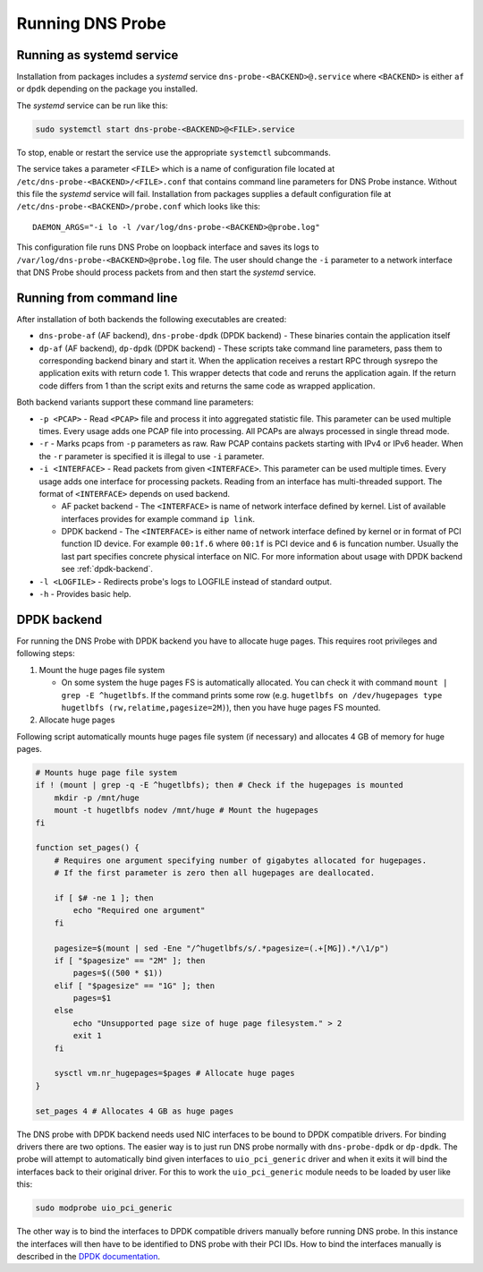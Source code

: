 *****************
Running DNS Probe
*****************

Running as systemd service
==========================

Installation from packages includes a *systemd* service
``dns-probe-<BACKEND>@.service`` where ``<BACKEND>`` is either ``af`` or
``dpdk`` depending on the package you installed.

The *systemd* service can be run like this:

.. code:: shell

    sudo systemctl start dns-probe-<BACKEND>@<FILE>.service

To stop, enable or restart the service use the appropriate ``systemctl``
subcommands.

The service takes a parameter ``<FILE>`` which is a name of
configuration file located at ``/etc/dns-probe-<BACKEND>/<FILE>.conf``
that contains command line parameters for DNS Probe instance. Without
this file the *systemd* service will fail. Installation from packages
supplies a default configuration file at
``/etc/dns-probe-<BACKEND>/probe.conf`` which looks like this:

::

    DAEMON_ARGS="-i lo -l /var/log/dns-probe-<BACKEND>@probe.log"

This configuration file runs DNS Probe on loopback interface and saves
its logs to ``/var/log/dns-probe-<BACKEND>@probe.log`` file. The user
should change the ``-i`` parameter to a network interface that DNS Probe
should process packets from and then start the *systemd* service.

Running from command line
=========================

After installation of both backends the following executables are
created:

-  ``dns-probe-af`` (AF backend), ``dns-probe-dpdk`` (DPDK backend) -
   These binaries contain the application itself
-  ``dp-af`` (AF backend), ``dp-dpdk`` (DPDK backend) - These scripts
   take command line parameters, pass them to corresponding backend
   binary and start it. When the application receives a restart RPC
   through sysrepo the application exits with return code 1. This
   wrapper detects that code and reruns the application again. If the
   return code differs from 1 than the script exits and returns the same
   code as wrapped application.


Both backend variants support these command line parameters:

-  ``-p <PCAP>`` - Read ``<PCAP>`` file and process it into aggregated
   statistic file. This parameter can be used multiple times. Every
   usage adds one PCAP file into processing. All PCAPs are always
   processed in single thread mode.

-  ``-r`` - Marks pcaps from ``-p`` parameters as raw. Raw PCAP contains
   packets starting with IPv4 or IPv6 header. When the ``-r`` parameter
   is specified it is illegal to use ``-i`` parameter.

-  ``-i <INTERFACE>`` - Read packets from given ``<INTERFACE>``. This
   parameter can be used multiple times. Every usage adds one interface
   for processing packets. Reading from an interface has multi-threaded
   support. The format of ``<INTERFACE>`` depends on used backend.

   -  AF packet backend - The ``<INTERFACE>`` is name of network
      interface defined by kernel. List of available interfaces provides
      for example command ``ip link``.
   -  DPDK backend - The ``<INTERFACE>`` is either name of network interface
      defined by kernel or in format of PCI function ID device. For example
      ``00:1f.6`` where ``00:1f`` is PCI device and ``6`` is funcation number.
      Usually the last part specifies concrete physical interface on NIC.
      For more information about usage with DPDK backend see :ref:`dpdk-backend`.

-  ``-l <LOGFILE>`` - Redirects probe's logs to LOGFILE instead of
   standard output.

-  ``-h`` - Provides basic help.

.. _dpdk-backend:
   
DPDK backend
============

For running the DNS Probe with DPDK backend you have to allocate huge
pages. This requires root privileges and following steps:

1. Mount the huge pages file system

   -  On some system the huge pages FS is automatically allocated. You
      can check it with command ``mount | grep -E ^hugetlbfs``. If the
      command prints some row (e.g.
      ``hugetlbfs on /dev/hugepages type hugetlbfs (rw,relatime,pagesize=2M)``),
      then you have huge pages FS mounted.

2. Allocate huge pages

Following script automatically mounts huge pages file system (if
necessary) and allocates 4 GB of memory for huge pages.

.. code:: shell

    # Mounts huge page file system
    if ! (mount | grep -q -E ^hugetlbfs); then # Check if the hugepages is mounted
        mkdir -p /mnt/huge
        mount -t hugetlbfs nodev /mnt/huge # Mount the hugepages
    fi

    function set_pages() {
        # Requires one argument specifying number of gigabytes allocated for hugepages.
        # If the first parameter is zero then all hugepages are deallocated.

        if [ $# -ne 1 ]; then
            echo "Required one argument"
        fi

        pagesize=$(mount | sed -Ene "/^hugetlbfs/s/.*pagesize=(.+[MG]).*/\1/p")
        if [ "$pagesize" == "2M" ]; then
            pages=$((500 * $1))
        elif [ "$pagesize" == "1G" ]; then
            pages=$1
        else
            echo "Unsupported page size of huge page filesystem." > 2
            exit 1
        fi

        sysctl vm.nr_hugepages=$pages # Allocate huge pages
    }

    set_pages 4 # Allocates 4 GB as huge pages

The DNS probe with DPDK backend needs used NIC interfaces to be bound to
DPDK compatible drivers. For binding drivers there are two options.
The easier way is to just run DNS probe normally with ``dns-probe-dpdk`` or
``dp-dpdk``. The probe will attempt to automatically bind given interfaces
to ``uio_pci_generic`` driver and when it exits it will bind the interfaces
back to their original driver. For this to work the ``uio_pci_generic`` module
needs to be loaded by user like this:

.. code:: shell

    sudo modprobe uio_pci_generic

The other way is to bind the interfaces to DPDK compatible drivers manually
before running DNS probe. In this instance the interfaces will then have to
be identified to DNS probe with their PCI IDs. How to bind the interfaces manually is
described in the `DPDK documentation <https://doc.dpdk.org/guides/linux_gsg/linux_drivers.html>`_.
